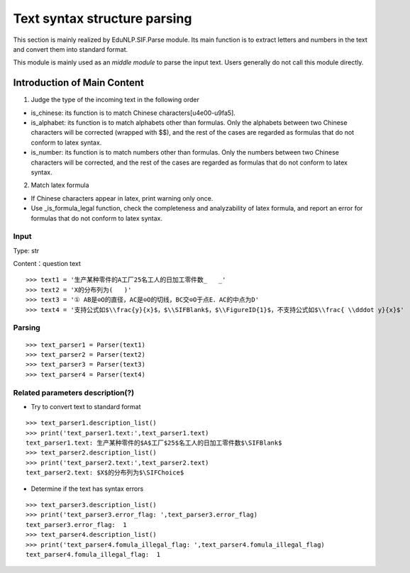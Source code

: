 Text syntax structure parsing
--------------------------------

This section is mainly realized by EduNLP.SIF.Parse module. Its main function is to extract letters and numbers in the text and convert them into standard format.

This module is mainly used as an *middle module* to parse the input text. Users generally do not call this module directly.

Introduction of Main Content
+++++++++++++++++++++++++++++++++++++

1. Judge the type of the incoming text in the following order

* is_chinese: its function is to match Chinese characters[\u4e00-\u9fa5].

* is_alphabet: its function is to match alphabets other than formulas. Only the alphabets between two Chinese characters will be corrected (wrapped with $$), and the rest of the cases are regarded as formulas that do not conform to latex syntax.

* is_number: its function is to match numbers other than formulas. Only the numbers between two Chinese characters will be corrected, and the rest of the cases are regarded as formulas that do not conform to latex syntax.

2. Match latex formula

* If Chinese characters appear in latex, print warning only once.

* Use _is_formula_legal function, check the completeness and analyzability of latex formula, and report an error for formulas that do not conform to latex syntax.

Input
>>>>>>>

Type: str

Content：question text

::

   >>> text1 = '生产某种零件的A工厂25名工人的日加工零件数_   _'
   >>> text2 = 'X的分布列为(   )'
   >>> text3 = '① AB是⊙O的直径，AC是⊙O的切线，BC交⊙O于点E．AC的中点为D'
   >>> text4 = '支持公式如$\\frac{y}{x}$，$\\SIFBlank$，$\\FigureID{1}$，不支持公式如$\\frac{ \\dddot y}{x}$'

Parsing
>>>>>>>>>>>>>>>>>>>>

::

   >>> text_parser1 = Parser(text1)
   >>> text_parser2 = Parser(text2)
   >>> text_parser3 = Parser(text3)
   >>> text_parser4 = Parser(text4)

Related parameters description(?)
>>>>>>>>>>>>>>>>>>>>>>>>>>>>>>>>>>>>>>>

- Try to convert text to standard format

::

   >>> text_parser1.description_list()
   >>> print('text_parser1.text:',text_parser1.text)
   text_parser1.text: 生产某种零件的$A$工厂$25$名工人的日加工零件数$\SIFBlank$
   >>> text_parser2.description_list()
   >>> print('text_parser2.text:',text_parser2.text)
   text_parser2.text: $X$的分布列为$\SIFChoice$

- Determine if the text has syntax errors

::

   >>> text_parser3.description_list()
   >>> print('text_parser3.error_flag: ',text_parser3.error_flag)
   text_parser3.error_flag:  1
   >>> text_parser4.description_list()
   >>> print('text_parser4.fomula_illegal_flag: ',text_parser4.fomula_illegal_flag)
   text_parser4.fomula_illegal_flag:  1

